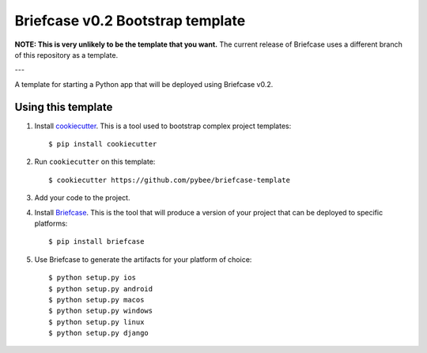 Briefcase v0.2 Bootstrap template
=================================

**NOTE: This is very unlikely to be the template that you want.** The current
release of Briefcase uses a different branch of this repository as a template.

---

A template for starting a Python app that will be deployed using Briefcase v0.2.

Using this template
-------------------

1. Install `cookiecutter`_. This is a tool used to bootstrap complex project
   templates::

    $ pip install cookiecutter

2. Run ``cookiecutter`` on this template::

    $ cookiecutter https://github.com/pybee/briefcase-template

3. Add your code to the project.

4. Install `Briefcase`_. This is the tool that will produce a version of your
   project that can be deployed to specific platforms::

    $ pip install briefcase

5. Use Briefcase to generate the artifacts for your platform of choice::

    $ python setup.py ios
    $ python setup.py android
    $ python setup.py macos
    $ python setup.py windows
    $ python setup.py linux
    $ python setup.py django

.. _cookiecutter: http://github.com/audreyr/cookiecutter
.. _briefcase: http://github.com/pybee/briefcase
